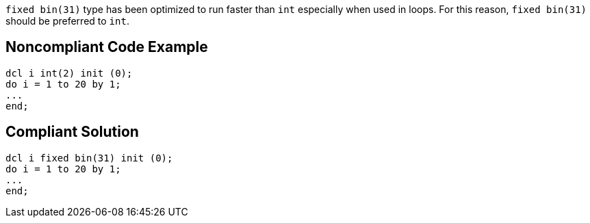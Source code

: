 ``++fixed bin(31)++`` type has been optimized to run faster than ``++int++`` especially when used in loops. For this reason, ``++fixed bin(31)++`` should be preferred to ``++int++``.

== Noncompliant Code Example

----
dcl i int(2) init (0);
do i = 1 to 20 by 1;
...
end;
----

== Compliant Solution

----
dcl i fixed bin(31) init (0);
do i = 1 to 20 by 1;
...
end;
----
